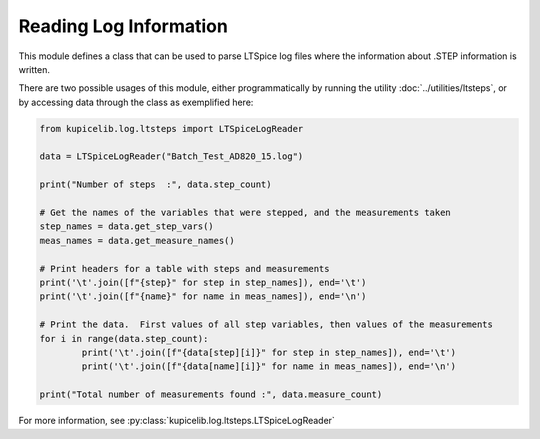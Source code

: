 Reading Log Information
========================

This module defines a class that can be used to parse LTSpice log files where the information about .STEP
information is written.

There are two possible usages of this module, either programmatically by running the utility
:doc:`../utilities/ltsteps`, or by accessing data through the class as exemplified here:

.. code-block:: python

	from kupicelib.log.ltsteps import LTSpiceLogReader

	data = LTSpiceLogReader("Batch_Test_AD820_15.log")

	print("Number of steps  :", data.step_count)
	
	# Get the names of the variables that were stepped, and the measurements taken
	step_names = data.get_step_vars()
	meas_names = data.get_measure_names()

	# Print headers for a table with steps and measurements
	print('\t'.join([f"{step}" for step in step_names]), end='\t')		
	print('\t'.join([f"{name}" for name in meas_names]), end='\n')

	# Print the data.  First values of all step variables, then values of the measurements
	for i in range(data.step_count):
		print('\t'.join([f"{data[step][i]}" for step in step_names]), end='\t')
		print('\t'.join([f"{data[name][i]}" for name in meas_names]), end='\n')

	print("Total number of measurements found :", data.measure_count)

For more information, see :py:class:`kupicelib.log.ltsteps.LTSpiceLogReader`
